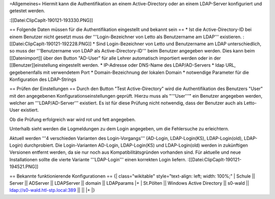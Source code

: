=Allgemeines=
Hiermit kann die Authentifikation an einem Active-Directory oder an einem LDAP-Server konfiguriert und getestet werden.

:[[Datei:ClipCapIt-190121-193330.PNG]]

== Folgende Daten müssen für die Authentifikation eingestellt und bekannt sein ==
* Ist die Active-Directory-ID bei einem Benutzer nicht gesetzt muss der '''Login-Bezeichner von Letto als Benutzername am LDAP''' existieren.
:[[Datei:ClipCapIt-190121-192228.PNG]]
* Sind Login-Bezeichner von Letto und Benutzername am LDAP unterschiedlich, so muss der '''Benutzername von LDAP als Active-Directory-ID''' beim Benutzer angegeben werden. Dies kann beim [[Datenimport]] über den Button "AD-User" für alle Lehrer automatisch importiert werden oder in der [[Benutzer]]einstellung eingestellt werden.
* IP-Adresse oder DNS-Name des LDAP/AD-Servers
* ldap URL, gegebenenfalls mit verwendetem Port
* Domain-Bezeichnung der lokalen Domain
* notwendige Parameter für die Konfiguration des LDAP-Strings

== Prüfen der Einstellungen ==
Durch den Button "Test Active-Directory" wird die Authentifikation des Benutzers "User" mit den angegebenen Konfigurationseinstellungen geprüft. Hierzu muss als "'''User'''" ein Benutzer angegeben werden, welcher am '''LDAP/AD-Server''' existiert. Es ist für diese Prüfung nicht notwendig, dass der Benutzer auch als Letto-User existiert.

Ob die Prüfung erfolgreich war wird rot und fett angegeben.

Unterhalb sieht werden die Logmeldungen zu dem Login angegeben, um die Fehlersuche zu erleichtern.

Aktuell werden '''4 verschieden Varianten des Login-Vorgangs''' (AD-Login, LDAP-Login(KS), LDAP-Login(old), LDAP-Login) durchprobiert. Die Login-Varianten AD-Login, LDAP-Login(KS) und LDAP-Login(old) werden in zukünftigen Versionen entfernt werden, da sie nur noch aus Kompatibilitätsgründen vorhanden sind. Für aktuelle und neue Installationen sollte die vierte Variante '''LDAP-Login''' einen korrekten Login liefern.
:[[Datei:ClipCapIt-190121-194521.PNG]]

== Bekannte funktionierende Konfigurationen ==
{| class="wikitable" style="text-align: left; width: 100%;" 
| Schule || Server || ADServer || LDAPServer || domain || LDAPparams 
|+
| St.Pölten || Windows Active Directory || s0-wald || ldap://s0-wald.htl-stp.local:389 ||  || 
|+
|}

